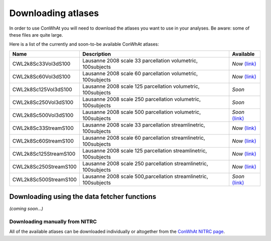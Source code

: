 ===================
Downloading atlases
===================

In order to use ConWhAt you will need to download the atlases you want to use in your analyses. Be aware: some of these files are quite large. 

Here is a list of the currently and soon-to-be available ConWhAt atlases:


+------------------------+--------------------------------------+-------------------------------------------------------------------------------------------+
|         Name           |       Description                    | Available                                                                                 |
+========================+======================================+===========================================================================================+
| CWL2k8Sc33Vol3dS100    | Lausanne 2008 scale 33 parcellation  | *Now* `(link) <https://www.nitrc.org/frs/download.php/10381/CWL2k8Sc33Vol3d100s_v1.zip>`_ |
|                        | volumetric, 100subjects              |                                                                                           |
+------------------------+--------------------------------------+-------------------------------------------------------------------------------------------+
| CWL2k8Sc60Vol3dS100    | Lausanne 2008 scale 60 parcellation  | *Now* `(link) <https://www.nitrc.org/frs/download.php/10381/CWL2k8Sc60Vol3d100s_v1.zip>`_ |
|                        | volumetric, 100subjects              |                                                                                           |
+------------------------+--------------------------------------+-------------------------------------------------------------------------------------------+
| CWL2k8Sc125Vol3dS100   | Lausanne 2008 scale 125 parcellation | *Soon*                                                                                    |
|                        | volumetric, 100subjects              |                                                                                           | 
+------------------------+--------------------------------------+-------------------------------------------------------------------------------------------+
| CWL2k8Sc250Vol3dS100   | Lausanne 2008 scale 250 parcellation | *Soon*                                                                                    | 
|                        | volumetric, 100subjects              |                                                                                           | 
+------------------------+--------------------------------------+-------------------------------------------------------------------------------------------+
| CWL2k8Sc500Vol3dS100   | Lausanne 2008 scale 500 parcellation | *Soon* `(link) <https://www.nitrc.org/frs/download.php/10381/CWL2k8Sc60Vol3d100s_v1.zip>`_|
|                        | volumetric, 100subjects              |                                                                                           | 
+------------------------+--------------------------------------+-------------------------------------------------------------------------------------------+
| CWL2k8Sc33StreamS100   | Lausanne 2008 scale 33 parcellation  | *Now* `(link) <https://www.nitrc.org/frs/download.php/10381/CWL2k8Sc60Vol3d100s_v1.zip>`_ |
|                        | streamlinetric, 100subjects          |                                                                                           | 
+------------------------+--------------------------------------+-------------------------------------------------------------------------------------------+
| CWL2k8Sc60StreamS100   | Lausanne 2008 scale 60 parcellation  | *Now* `(link) <https://www.nitrc.org/frs/download.php/10381/CWL2k8Sc33Vol3d100s_v1.zip>`_ |
|                        | streamlinetric, 100subjects          |                                                                                           |
+------------------------+--------------------------------------+-------------------------------------------------------------------------------------------+
| CWL2k8Sc125StreamS100  | Lausanne 2008 scale 125 parcellation | *Now* `(link) <https://www.nitrc.org/frs/download.php/10381/CWL2k8Sc60Vol3d100s_v1.zip>`_ |
|                        | streamlinetric, 100subjects          |                                                                                           |
+------------------------+--------------------------------------+-------------------------------------------------------------------------------------------+
| CWL2k8Sc250StreamS100  | Lausanne 2008 scale 250 parcellation | *Now* `(link) <https://www.nitrc.org/frs/download.php/10381/CWL2k8Sc60Vol3d100s_v1.zip>`_ |
|                        | streamlinetric, 100subjects          |                                                                                           |
+------------------------+--------------------------------------+-------------------------------------------------------------------------------------------+
| CWL2k8Sc500StreamS100  | Lausanne 2008 scale 500,parcellation | *Soon* `(link) <https://www.nitrc.org/frs/download.php/10381/CWL2k8Sc60Vol3d100s_v1.zip>`_|
|                        | streamlinetric, 100subjects          |                                                                                           | 
+------------------------+--------------------------------------+-------------------------------------------------------------------------------------------+


Downloading using the data fetcher functions
---------------------------------------------

*(coming soon...)*


Downloading manually from NITRC
================================

All of the available atlases can be downloaded individually or altogether from the `ConWhAt NITRC page <https://www.nitrc.org/projects/conwhat/>`_.












